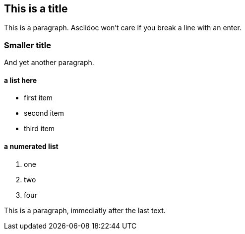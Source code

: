 == This is a title
This is a paragraph. Asciidoc won't care if
you break a line
with an enter.

=== Smaller title

And yet another paragraph.

==== a list here
- first item
- second item
- third item

==== a numerated list
1. one
2. two
3. four










This is a paragraph, immediatly after the last text.

